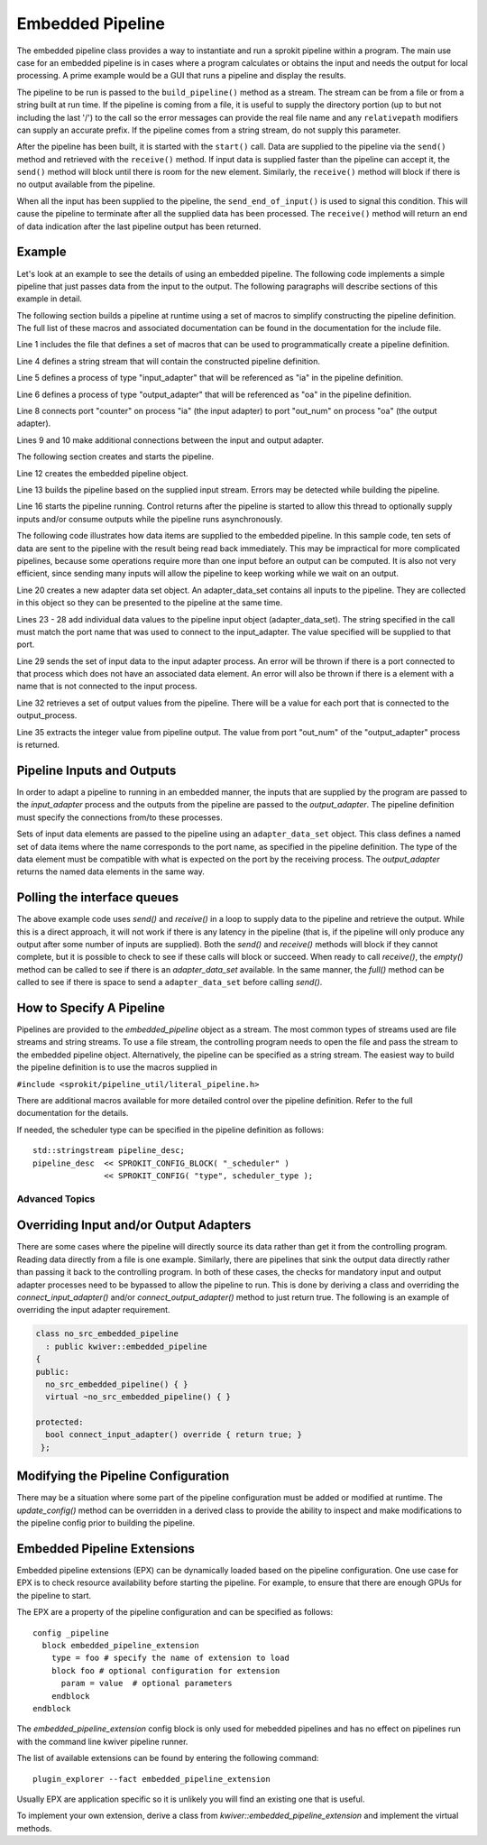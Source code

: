 *****************
Embedded Pipeline
*****************

The embedded pipeline class provides a way to instantiate and run a
sprokit pipeline within a program. The main use case for an embedded
pipeline is in cases where a program calculates or obtains the input
and needs the output for local processing. A prime example would be a
GUI that runs a pipeline and display the results.

The pipeline to be run is passed to the ``build_pipeline()`` method as a
stream. The stream can be from a file or from a string built at run
time. If the pipeline is coming from a file, it is useful to supply
the directory portion (up to but not including the last '/') to the
call so the error messages can provide the real file name and any
``relativepath`` modifiers can supply an accurate prefix. If the
pipeline comes from a string stream, do not supply this parameter.

After the pipeline has been built, it is started with the ``start()``
call. Data are supplied to the pipeline via the ``send()`` method and
retrieved with the ``receive()`` method. If input data is supplied
faster than the pipeline can accept it, the ``send()`` method will
block until there is room for the new element. Similarly, the
``receive()`` method will block if there is no output available from the
pipeline.

When all the input has been supplied to the pipeline, the
``send_end_of_input()`` is used to signal this condition. This will
cause the pipeline to terminate after all the supplied data has been
processed. The ``receive()`` method will return an end of data
indication after the last pipeline output has been returned.

Example
-------

Let's look at an example to see the details of using an embedded
pipeline. The following code implements a simple pipeline that just
passes data from the input to the output. The following paragraphs
will describe sections of this example in detail.

.. code-block:: c++
   :linenos:

  #include <sprokit/processes/adapters/embedded_pipeline.h>

  #include <sprokit/pipeline_util/literal_pipeline.h>

  // SPROKIT macros can be used to create pipeline description
  std::stringstream pipeline_desc;
  pipeline_desc << SPROKIT_PROCESS( "input_adapter",  "ia" )
                << SPROKIT_PROCESS( "output_adapter", "oa" )

                << SPROKIT_CONNECT( "ia", "counter",  "oa", "out_num" )
                << SPROKIT_CONNECT( "ia", "port2",    "oa", "port3" )
                << SPROKIT_CONNECT( "ia", "port3",    "oa", "port2" )
    ;

  // create embedded pipeline
  kwiver::embedded_pipeline ep;
  ep.build_pipeline( pipeline_desc );

  // Start pipeline
  ep.start();

  for ( int i = 0; i < 10; ++i)
  {
    // Create dataset for input
    auto ds = kwiver::adapter::adapter_data_set::create();

    // Add value to be pushed to the named port
    ds.add_value( "counter", i );

    // Data values need to be supplied to all connected ports
    // (based on the previous pipeline definition)
    ds.add_value( "port2", i );
    ds.add_value( "port3", i );
    ep.send( ds ); // push into pipeline

    // Get output from pipeline
    auto rds = ep.receive();

    // get value from the output adapter
    int val = rds->get_port_data<int>( "out_num" );
  } // end for

  ep.send_end_of_input(); // indicate end of input

  auto rds = ep.receive(); // Retrieve end of input data item.
  if ( ! ep.at_end() || ! rds.is_end_of_data() )
  {
    // This is unexpected. Both conditions should be true.
  }


The following section builds a pipeline at runtime using a set of
macros to simplify constructing the pipeline definition. The full list
of these macros and associated documentation can be found in the
documentation for the include file.

.. code-block:: c++
   :linenos:

   #include <sprokit/pipeline_util/literal_pipeline.h>

   // SPROKIT macros can be used to create pipeline description
   std::stringstream pipeline_desc;
   pipeline_desc << SPROKIT_PROCESS( "input_adapter",  "ia" )
                 << SPROKIT_PROCESS( "output_adapter", "oa" )

                 << SPROKIT_CONNECT( "ia", "counter",  "oa", "out_num" )
                 << SPROKIT_CONNECT( "ia", "port2",    "oa", "port3" )
                 << SPROKIT_CONNECT( "ia", "port3",    "oa", "port2" );

Line 1 includes the file that defines a set of macros that can be used
to programmatically create a pipeline definition.

Line 4 defines a string stream that will contain the constructed
pipeline definition.

Line 5 defines a process of type "input_adapter" that will be
referenced as "ia" in the pipeline definition.

Line 6 defines a process of type "output_adapter" that will be
referenced as "oa" in the pipeline definition.

Line 8 connects port "counter" on process "ia" (the input adapter) to
port "out_num" on process "oa" (the output adapter).

Lines 9 and 10 make additional connections between the input and output
adapter.

The following section creates and starts the pipeline.

.. code-block:: c++
   :lineno-start: 11

   // create embedded pipeline
   kwiver::embedded_pipeline ep;
   ep.build_pipeline( pipeline_desc );

   // Start pipeline
   ep.start();

Line 12 creates the embedded pipeline object.

Line 13 builds the pipeline based on the supplied input stream. Errors
may be detected while building the pipeline.

Line 16 starts the pipeline running. Control returns after the pipeline
is started to allow this thread to optionally supply inputs and/or
consume outputs while the pipeline runs asynchronously.

The following code illustrates how data items are supplied to the
embedded pipeline. In this sample code, ten sets of data are sent to
the pipeline with the result being read back immediately. This may be
impractical for more complicated pipelines, because some operations
require more than one input before an output can be computed. It is
also not very efficient, since sending many inputs will allow the
pipeline to keep working while we wait on an output.

.. code-block:: c++
   :lineno-start: 17

   for ( int i = 0; i < 10; ++i)
   {
     // Create dataset for input
     auto ds = kwiver::adapter::adapter_data_set::create();

     // Add value to be pushed to the named port
     ds.add_value( "counter", i );

     // Data values need to be supplied to all connected ports
     // (based on the previous pipeline definition)
     ds.add_value( "port2", i );
     ds.add_value( "port3", i );
     ep.send( ds ); // push into pipeline

     // Get output from pipeline
     auto rds = ep.receive();

     // get value from the output adapter
     int val = rds->get_port_data<int>( "out_num" );
   } // end for

Line 20 creates a new adapter data set object. An adapter_data_set
contains all inputs to the pipeline. They are collected in this object
so they can be presented to the pipeline at the same time.

Lines 23 - 28 add individual data values to the pipeline input object
(adapter_data_set). The string specified in the call must match the
port name that was used to connect to the input_adapter. The value
specified will be supplied to that port.

Line 29 sends the set of input data to the input adapter process. An
error will be thrown if there is a port connected to that process
which does not have an associated data element. An error will also be
thrown if there is a element with a name that is not connected to the
input process.

Line 32 retrieves a set of output values from the pipeline. There will
be a value for each port that is connected to the output_process.

Line 35 extracts the integer value from pipeline output. The value
from port "out_num" of the "output_adapter" process is returned.


Pipeline Inputs and Outputs
---------------------------

In order to adapt a pipeline to running in an embedded manner, the
inputs that are supplied by the program are passed to the
*input_adapter* process and the outputs from the pipeline are passed to
the *output_adapter*. The pipeline definition must specify the
connections from/to these processes.

Sets of input data elements are passed to the pipeline using an
``adapter_data_set`` object. This class defines a named set of data
items where the name corresponds to the port name, as specified in the
pipeline definition. The type of the data element must be compatible
with what is expected on the port by the receiving process. The
*output_adapter* returns the named data elements in the same way.

..  doxygenclass:: kwiver::adapter::adapter_data_set
    :project: kwiver
    :members:

Polling the interface queues
----------------------------

The above example code uses `send()` and `receive()` in a loop to
supply data to the pipeline and retrieve the output. While this is a
direct approach, it will not work if there is any latency in the
pipeline (that is, if the pipeline will only produce any output after
some number of inputs are supplied). Both the `send()` and `receive()`
methods will block if they cannot complete, but it is possible to
check to see if these calls will block or succeed. When ready to call
`receive()`, the `empty()` method can be called to see if there is an
*adapter_data_set* available. In the same manner, the `full()` method
can be called to see if there is space to send a ``adapter_data_set``
before calling `send()`.


How to Specify A Pipeline
-------------------------

Pipelines are provided to the *embedded_pipeline* object as a
stream. The most common types of streams used are file streams and
string streams. To use a file stream, the controlling program needs to
open the file and pass the stream to the embedded pipeline
object. Alternatively, the pipeline can be specified as a string
stream. The easiest way to build the pipeline definition is to use the
macros supplied in

``#include <sprokit/pipeline_util/literal_pipeline.h>``

.. doxygendefine:: SPROKIT_PROCESS
   :project: kwiver

.. doxygendefine:: SPROKIT_CONFIG
   :project: kwiver

.. doxygendefine:: SPROKIT_CONNECT
   :project: kwiver

.. doxygendefine:: SPROKIT_CONFIG_BLOCK
   :project: kwiver

There are additional macros available for more detailed control over
the pipeline definition. Refer to the full documentation for the details.

If needed, the scheduler type can be specified in the pipeline
definition as follows: ::

  std::stringstream pipeline_desc;
  pipeline_desc  << SPROKIT_CONFIG_BLOCK( "_scheduler" )
                 << SPROKIT_CONFIG( "type", scheduler_type );


Advanced Topics
===============

Overriding Input and/or Output Adapters
---------------------------------------

There are some cases where the pipeline will directly source its data
rather than get it from the controlling program. Reading data directly
from a file is one example. Similarly, there are pipelines that sink
the output data directly rather than passing it back to the
controlling program. In both of these cases, the checks for mandatory
input and output adapter processes need to be bypassed to allow the
pipeline to run. This is done by deriving a class and overriding the
`connect_input_adapter()` and/or `connect_output_adapter()` method to
just return true. The following is an example of overriding the input
adapter requirement.

.. code-block:: c++

  class no_src_embedded_pipeline
    : public kwiver::embedded_pipeline
  {
  public:
    no_src_embedded_pipeline() { }
    virtual ~no_src_embedded_pipeline() { }

  protected:
    bool connect_input_adapter() override { return true; }
   };


Modifying the Pipeline Configuration
------------------------------------

There may be a situation where some part of the pipeline configuration
must be added or modified at runtime. The `update_config()` method can
be overridden in a derived class to provide the ability to inspect and
make modifications to the pipeline config prior to building the
pipeline.


Embedded Pipeline Extensions
----------------------------

Embedded pipeline extensions (EPX) can be dynamically loaded based on
the pipeline configuration. One use case for EPX is to check resource
availability before starting the pipeline. For example, to ensure that
there are enough GPUs for the pipeline to start.

The EPX are a property of the pipeline configuration and can be
specified as follows: ::

  config _pipeline
    block embedded_pipeline_extension
      type = foo # specify the name of extension to load
      block foo # optional configuration for extension
        param = value  # optional parameters
      endblock
  endblock

The `embedded_pipeline_extension` config block is only used for
mebedded pipelines and has no effect on pipelines run with the
command line kwiver pipeline runner.

The list of available extensions can be found by entering the
following command: ::

  plugin_explorer --fact embedded_pipeline_extension

Usually EPX are application specific so it is unlikely you will find
an existing one that is useful.

To implement your own extension, derive a class from
`kwiver::embedded_pipeline_extension` and implement the virtual methods.

..  doxygenclass:: kwiver::embedded_pipeline_extension
    :project: kwiver
    :members:
